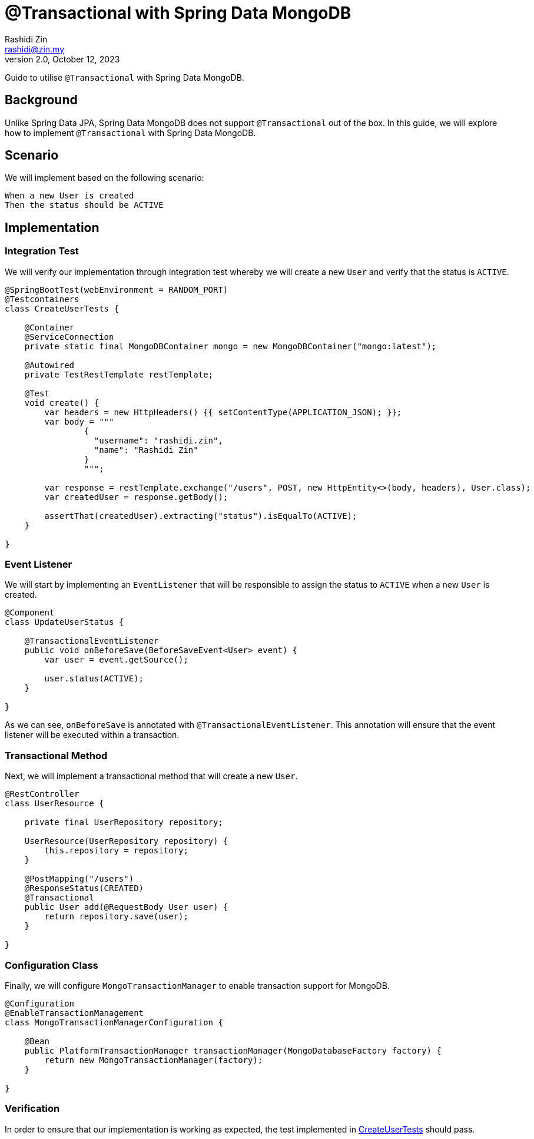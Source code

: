 = @Transactional with Spring Data MongoDB
:source-highlighter: highlight.js
Rashidi Zin <rashidi@zin.my>
2.0, October 12, 2023
:nofooter:
:icons: font
:url-quickref: https://github.com/rashidi/spring-boot-tutorials/tree/master/data-mongodb-transactional

Guide to utilise `@Transactional` with Spring Data MongoDB.


== Background

Unlike Spring Data JPA, Spring Data MongoDB does not support `@Transactional` out of the box. In this guide, we will explore how to implement `@Transactional` with Spring Data MongoDB.

== Scenario

We will implement based on the following scenario:

[,text]
----
When a new User is created
Then the status should be ACTIVE
----

== Implementation

=== Integration Test

We will verify our implementation through integration test whereby we will create a new `User` and verify that the status is `ACTIVE`.

[source,java]
----
@SpringBootTest(webEnvironment = RANDOM_PORT)
@Testcontainers
class CreateUserTests {

    @Container
    @ServiceConnection
    private static final MongoDBContainer mongo = new MongoDBContainer("mongo:latest");

    @Autowired
    private TestRestTemplate restTemplate;

    @Test
    void create() {
        var headers = new HttpHeaders() {{ setContentType(APPLICATION_JSON); }};
        var body = """
                {
                  "username": "rashidi.zin",
                  "name": "Rashidi Zin"
                }
                """;

        var response = restTemplate.exchange("/users", POST, new HttpEntity<>(body, headers), User.class);
        var createdUser = response.getBody();

        assertThat(createdUser).extracting("status").isEqualTo(ACTIVE);
    }

}
----

=== Event Listener

We will start by implementing an `EventListener` that will be responsible to assign the status to `ACTIVE` when a new `User` is created.

[source,java]
----
@Component
class UpdateUserStatus {

    @TransactionalEventListener
    public void onBeforeSave(BeforeSaveEvent<User> event) {
        var user = event.getSource();

        user.status(ACTIVE);
    }

}
----

As we can see, `onBeforeSave` is annotated with `@TransactionalEventListener`. This annotation will ensure that the event listener will be
executed within a transaction.

=== Transactional Method

Next, we will implement a transactional method that will create a new `User`.

[source,java]
----
@RestController
class UserResource {

    private final UserRepository repository;

    UserResource(UserRepository repository) {
        this.repository = repository;
    }

    @PostMapping("/users")
    @ResponseStatus(CREATED)
    @Transactional
    public User add(@RequestBody User user) {
        return repository.save(user);
    }

}
----

=== Configuration Class

Finally, we will configure `MongoTransactionManager` to enable transaction support for MongoDB.

[source,java]
----
@Configuration
@EnableTransactionManagement
class MongoTransactionManagerConfiguration {

    @Bean
    public PlatformTransactionManager transactionManager(MongoDatabaseFactory factory) {
        return new MongoTransactionManager(factory);
    }

}
----

=== Verification

In order to ensure that our implementation is working as expected, the test implemented in link:{url-quickref}/src/test/java/zin/rashidi/boot/data/mongodb/tm/user/CreateUserTests.java[CreateUserTests] should pass.
